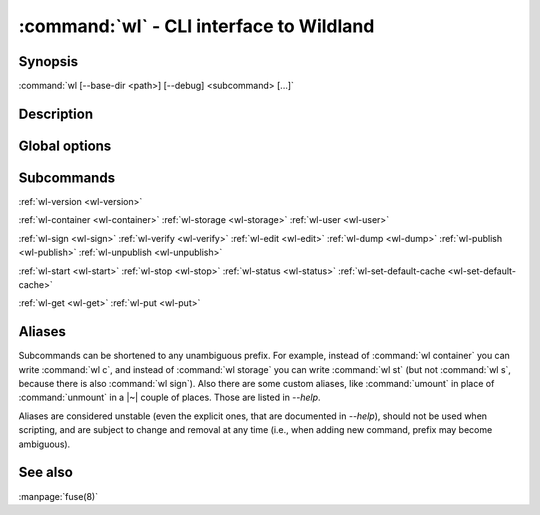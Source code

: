 .. program:: wl
.. _wl:

:command:`wl` - CLI interface to Wildland
=========================================

Synopsis
--------

| :command:`wl [--base-dir <path>] [--debug] <subcommand> [...]`

Description
-----------

.. todo::

   TBD

Global options
--------------

.. option:: --quiet, -q

   Quiet mode.

.. option:: --verbose, -v

   Increase verbosity.

.. option:: --base-dir <path>

   Base directory for configuration. By default :file:`$HOME/.wildland`.

.. option:: --debug

   Display full backtraces on errors.

.. option:: --no-debug

   Hide backtraces on errors.

.. option:: --dummy

   Use dummy signatures.

.. option:: --no-dummy

   Do not use dummy signatures.

.. option:: --version

   Show version and exit.

Subcommands
-----------

:ref:`wl-version <wl-version>`

:ref:`wl-container <wl-container>`
:ref:`wl-storage <wl-storage>`
:ref:`wl-user <wl-user>`

:ref:`wl-sign <wl-sign>`
:ref:`wl-verify <wl-verify>`
:ref:`wl-edit <wl-edit>`
:ref:`wl-dump <wl-dump>`
:ref:`wl-publish <wl-publish>`
:ref:`wl-unpublish <wl-unpublish>`

:ref:`wl-start <wl-start>`
:ref:`wl-stop <wl-stop>`
:ref:`wl-status <wl-status>`
:ref:`wl-set-default-cache <wl-set-default-cache>`

:ref:`wl-get <wl-get>`
:ref:`wl-put <wl-put>`

Aliases
-------

Subcommands can be shortened to any unambiguous prefix. For example, instead of
:command:`wl container` you can write :command:`wl c`, and instead of
:command:`wl storage` you can write :command:`wl st` (but not :command:`wl s`,
because there is also :command:`wl sign`). Also there are some custom aliases,
like :command:`umount` in place of :command:`unmount` in a |~| couple of places.
Those are listed in `--help`.

Aliases are considered unstable (even the explicit ones, that are documented in
`--help`), should not be used when scripting, and are subject to change and
removal at any time (i.e., when adding new command, prefix may become
ambiguous).

See also
--------

:manpage:`fuse(8)`
